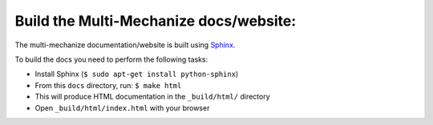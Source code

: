 ---------------------------------------
Build the Multi-Mechanize docs/website:
---------------------------------------

The multi-mechanize documentation/website is built using `Sphinx`_.

.. _Sphinx: http://sphinx.pocoo.org/

To build the docs you need to perform the following tasks:

* Install Sphinx (``$ sudo apt-get install python-sphinx``)
* From this ``docs`` directory, run: ``$ make html``
* This will produce HTML documentation in the ``_build/html/`` directory
* Open ``_build/html/index.html`` with your browser
